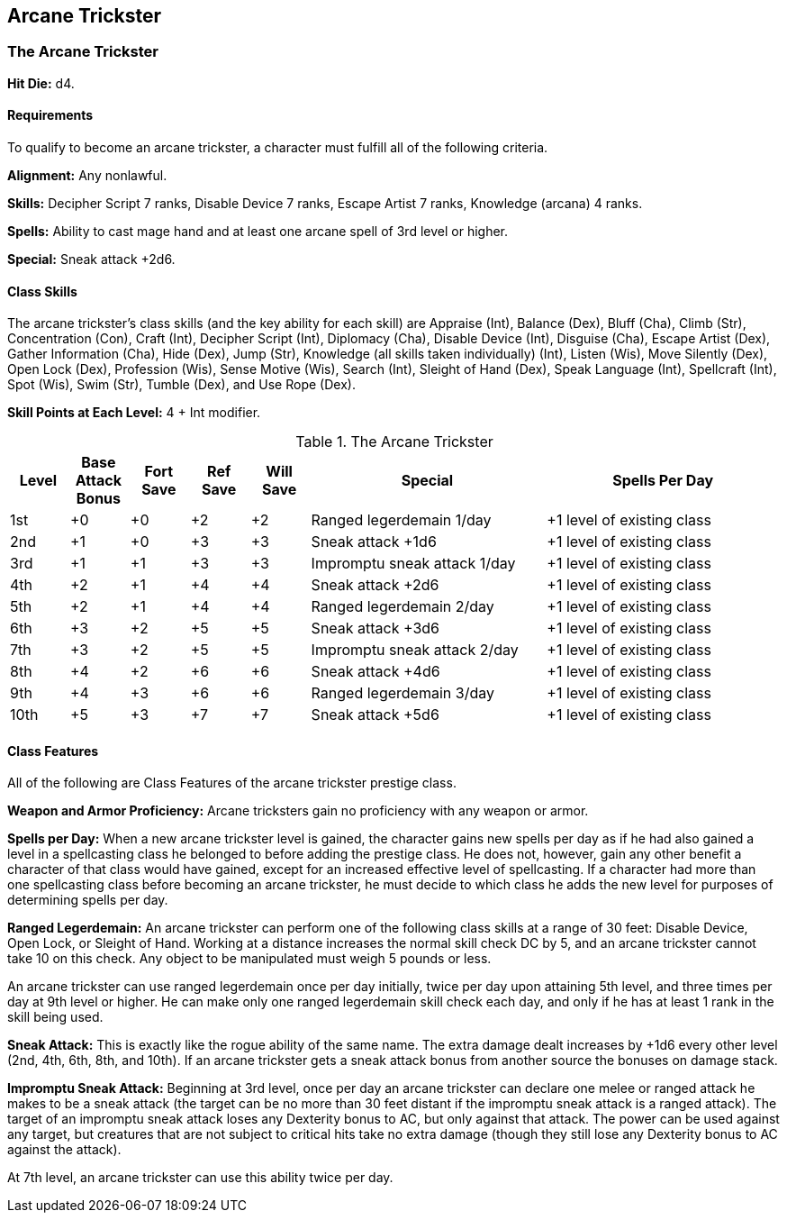 Arcane Trickster
----------------

The Arcane Trickster
~~~~~~~~~~~~~~~~~~~~

*Hit Die:* d4.

Requirements
^^^^^^^^^^^^

To qualify to become an arcane trickster, a character must fulfill all of the following criteria.

*Alignment:* Any nonlawful.

*Skills:* Decipher Script 7 ranks, Disable Device 7 ranks, Escape Artist 7 ranks, Knowledge (arcana) 4 ranks.

*Spells:* Ability to cast mage hand and at least one arcane spell of 3rd level or higher.

*Special:* Sneak attack +2d6.

Class Skills
^^^^^^^^^^^^

The arcane trickster’s class skills (and the key ability for each skill) are Appraise (Int), Balance (Dex), Bluff (Cha), Climb (Str), Concentration (Con), Craft (Int), Decipher Script (Int), Diplomacy (Cha), Disable Device (Int), Disguise (Cha), Escape Artist (Dex), Gather Information (Cha), Hide (Dex), Jump (Str), Knowledge (all skills taken individually) (Int), Listen (Wis), Move Silently (Dex), Open Lock (Dex), Profession (Wis), Sense Motive (Wis), Search (Int), Sleight of Hand (Dex), Speak Language (Int), Spellcraft (Int), Spot (Wis), Swim (Str), Tumble (Dex), and Use Rope (Dex).

*Skill Points at Each Level:* 4 + Int modifier.

.The Arcane Trickster
[options="header",cols="1,1,1,1,1,4,4"]
|=====
| Level | Base Attack Bonus | Fort Save | Ref Save | Will Save | Special | Spells Per Day
| 1st | +0 | +0 | +2 | +2 | Ranged legerdemain 1/day | +1 level of existing class
| 2nd | +1 | +0 | +3 | +3 | Sneak attack +1d6 | +1 level of existing class
| 3rd | +1 | +1 | +3 | +3 | Impromptu sneak attack 1/day | +1 level of existing class
| 4th | +2 | +1 | +4 | +4 | Sneak attack +2d6 | +1 level of existing class
| 5th | +2 | +1 | +4 | +4 | Ranged legerdemain 2/day | +1 level of existing class
| 6th | +3 | +2 | +5 | +5 | Sneak attack +3d6 | +1 level of existing class
| 7th | +3 | +2 | +5 | +5 | Impromptu sneak attack 2/day | +1 level of existing class
| 8th | +4 | +2 | +6 | +6 | Sneak attack +4d6 | +1 level of existing class
| 9th | +4 | +3 | +6 | +6 | Ranged legerdemain 3/day | +1 level of existing class
| 10th | +5 | +3 | +7 | +7 | Sneak attack +5d6 | +1 level of existing class
|=====

Class Features
^^^^^^^^^^^^^^

All of the following are Class Features of the arcane trickster prestige class.

*Weapon and Armor Proficiency:* Arcane tricksters gain no proficiency with any weapon or armor.

*Spells per Day:* When a new arcane trickster level is gained, the character gains new spells per day as if he had also gained a level in a spellcasting class he belonged to before adding the prestige class. He does not, however, gain any other benefit a character of that class would have gained, except for an increased effective level of spellcasting. If a character had more than one spellcasting class before becoming an arcane trickster, he must decide to which class he adds the new level for purposes of determining spells per day.

indexterm:[Class Features,Ranged Legerdemain]

*Ranged Legerdemain:* An arcane trickster can perform one of the following class skills at a range of 30 feet: Disable Device, Open Lock, or Sleight of Hand. Working at a distance increases the normal skill check DC by 5, and an arcane trickster cannot take 10 on this check. Any object to be manipulated must weigh 5 pounds or less.

An arcane trickster can use ranged legerdemain once per day initially, twice per day upon attaining 5th level, and three times per day at 9th level or higher. He can make only one ranged legerdemain skill check each day, and only if he has at least 1 rank in the skill being used.

indexterm:[Class Features,Sneak Attack]

*Sneak Attack:* This is exactly like the rogue ability of the same name. The extra damage dealt increases by +1d6 every other level (2nd, 4th, 6th, 8th, and 10th). If an arcane trickster gets a sneak attack bonus from another source the bonuses on damage stack.

indexterm:[Impromptu Sneak Attack]

*Impromptu Sneak Attack:* Beginning at 3rd level, once per day an arcane trickster can declare one melee or ranged attack he makes to be a sneak attack (the target can be no more than 30 feet distant if the impromptu sneak attack is a ranged attack). The target of an impromptu sneak attack loses any Dexterity bonus to AC, but only against that attack. The power can be used against any target, but creatures that are not subject to critical hits take no extra damage (though they still lose any Dexterity bonus to AC against the attack).

At 7th level, an arcane trickster can use this ability twice per day.
